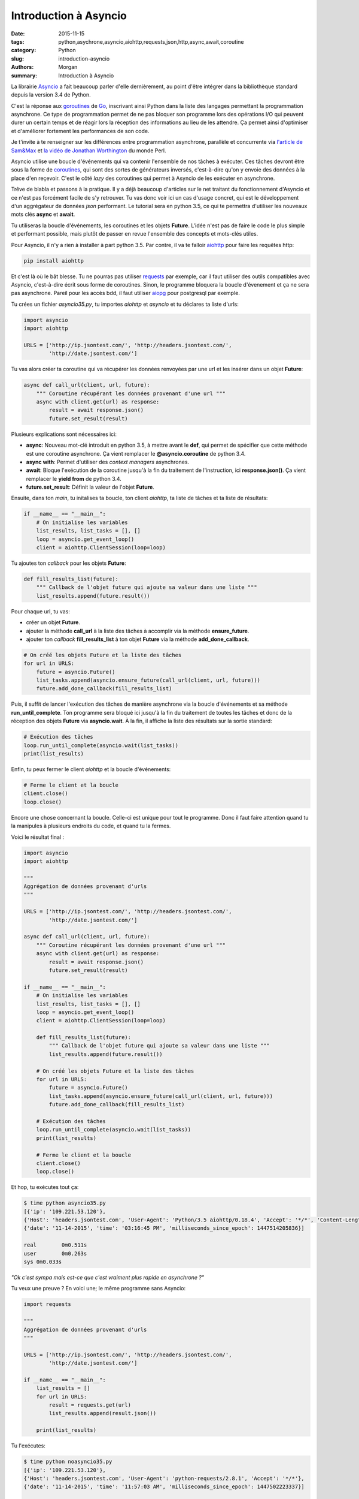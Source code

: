 Introduction à Asyncio
######################

:date: 2015-11-15
:tags: python,asychrone,asyncio,aiohttp,requests,json,http,async,await,coroutine
:category: Python
:slug: introduction-asyncio
:authors: Morgan
:summary: Introduction à Asyncio

.. image:: ./images/python.png
    :alt: Django
    :align: right

La librairie `Asyncio <http://asyncio.org/>`_
a fait beaucoup parler d'elle dernièrement, au point d'être
intégrer dans la bibliothèque standard depuis la version 3.4 de Python.

C'est la réponse aux `goroutines <https://gobyexample.com/goroutines>`_
de `Go <https://golang.org/>`_, inscrivant ainsi Python dans la liste des
langages permettant la programmation asynchrone. Ce type de programmation permet
de ne pas bloquer son programme lors des opérations I/O qui peuvent durer un
certain temps et de réagir lors la réception des informations au
lieu de les attendre. Ça permet ainsi d'optimiser et d'améliorer fortement les
performances de son code.

Je t'invite à te renseigner sur les différences entre programmation asynchrone,
parallèle et concurrente via `l'article de Sam&Max <http://sametmax.com/la-difference-entre-la-programmation-asynchrone-parallele-et-concurrente/>`_
et `la vidéo de Jonathan Worthington <https://www.youtube.com/watch?v=JpqnNCx7wVY>`_ du monde Perl.

Asyncio utilise une boucle d'événements qui va contenir l'ensemble de nos tâches
à exécuter. Ces tâches devront être sous la forme de `coroutines <http://sametmax.com/quest-ce-quune-coroutine-en-python-et-a-quoi-ca-sert/>`_,
qui sont des sortes de générateurs inversés, c'est-à-dire qu'on y envoie des données à la place
d'en reçevoir. C'est le côté *lazy* des coroutines qui permet à Asyncio de les
exécuter en asynchrone.

Trêve de blabla et passons à la pratique. Il y a déjà beaucoup d'articles sur le net
traitant du fonctionnement d'Asyncio et ce n'est pas forcément facile
de s'y retrouver. Tu vas donc voir ici un cas d'usage concret, qui est le développement
d'un aggrégateur de données *json* performant. Le tutorial sera en python 3.5,
ce qui te permettra d'utiliser les nouveaux mots clés **async** et **await**.

Tu utiliseras la boucle d'événements, les coroutines et les objets **Future**.
L'idée n'est pas de faire le code le plus simple et performant possible, mais plutôt de passer
en revue l'ensemble des concepts et mots-clés utiles.

Pour Asyncio, il n'y a rien à installer à part python 3.5. Par contre, il va te
falloir `aiohttp <https://github.com/KeepSafe/aiohttp>`_ pour faire les requêtes http:

.. code-block:: bash

    pip install aiohttp

Et c'est là où le bât blesse. Tu ne pourras pas utiliser `requests <http://docs.python-requests.org/en/latest/>`_ par exemple, car
il faut utiliser des outils compatibles avec Asyncio, c'est-à-dire écrit sous forme
de coroutines. Sinon, le programme bloquera la boucle d'évenement et ça ne sera
pas asynchrone. Pareil pour les accès bdd, il faut utiliser `aiopg <https://github.com/aio-libs/aiopg>`_ pour postgresql par exemple.

Tu crées un fichier *asyncio35.py*, tu importes *aiohttp* et *asyncio* et tu déclares ta liste
d'urls:

.. code-block:: python

    import asyncio
    import aiohttp

    URLS = ['http://ip.jsontest.com/', 'http://headers.jsontest.com/',
            'http://date.jsontest.com/']

Tu vas alors créer ta coroutine qui va récupérer les données renvoyées par une
url et les insérer dans un objet **Future**:

.. code-block:: python

    async def call_url(client, url, future):
        """ Coroutine récupérant les données provenant d'une url """
        async with client.get(url) as response:
            result = await response.json()
            future.set_result(result)

Plusieurs explications sont nécessaires ici:

* **async**: Nouveau mot-clé introduit en python 3.5, à mettre avant le **def**, qui permet de spécifier que cette méthode est une coroutine asynchrone. Ça vient remplacer le **@asyncio.coroutine** de python 3.4.
* **async with**: Permet d'utiliser des *context managers* asynchrones.
* **await**: Bloque l'exécution de la coroutine jusqu'à la fin du traitement de l'instruction, ici **response.json()**. Ça vient remplacer le **yield from** de python 3.4.
* **future.set_result**: Définit la valeur de l'objet **Future**.

Ensuite, dans ton *main*, tu initalises ta boucle, ton client *aiohttp*, ta liste
de tâches et ta liste de résultats:

.. code-block:: python

    if __name__ == "__main__":
        # On initialise les variables
        list_results, list_tasks = [], []
        loop = asyncio.get_event_loop()
        client = aiohttp.ClientSession(loop=loop)

Tu ajoutes ton *callback* pour les objets **Future**:

.. code-block:: python

    def fill_results_list(future):
        """ Callback de l'objet future qui ajoute sa valeur dans une liste """
        list_results.append(future.result())

Pour chaque url, tu vas:

* créer un objet **Future**.
* ajouter la méthode **call_url** à la liste des tâches à accomplir via la méthode **ensure_future**.
* ajouter ton *callback* **fill_results_list** à ton objet **Future** via la méthode **add_done_callback**.

.. code-block:: python

    # On créé les objets Future et la liste des tâches
    for url in URLS:
        future = asyncio.Future()
        list_tasks.append(asyncio.ensure_future(call_url(client, url, future)))
        future.add_done_callback(fill_results_list)

Puis, il suffit de lancer l'exécution des tâches de manière asynchrone via
la boucle d'événements et sa méthode **run_until_complete**. Ton programme
sera bloqué ici jusqu'à la fin du traitement de toutes les tâches et donc de la
réception des objets **Future** via **asyncio.wait**. À la fin, il affiche la liste
des résultats sur la sortie standard:

.. code-block:: python

    # Exécution des tâches
    loop.run_until_complete(asyncio.wait(list_tasks))
    print(list_results)

Enfin, tu peux fermer le client *aiohttp* et la boucle d'événements:

.. code-block:: python

    # Ferme le client et la boucle
    client.close()
    loop.close()

Encore une chose concernant la boucle. Celle-ci est unique pour tout le programme.
Donc il faut faire attention quand tu la manipules à plusieurs endroits du code,
et quand tu la fermes.

Voici le résultat final :

.. code-block:: python

    import asyncio
    import aiohttp

    """
    Aggrégation de données provenant d'urls
    """

    URLS = ['http://ip.jsontest.com/', 'http://headers.jsontest.com/',
            'http://date.jsontest.com/']

    async def call_url(client, url, future):
        """ Coroutine récupérant les données provenant d'une url """
        async with client.get(url) as response:
            result = await response.json()
            future.set_result(result)

    if __name__ == "__main__":
        # On initialise les variables
        list_results, list_tasks = [], []
        loop = asyncio.get_event_loop()
        client = aiohttp.ClientSession(loop=loop)

        def fill_results_list(future):
            """ Callback de l'objet future qui ajoute sa valeur dans une liste """
            list_results.append(future.result())

        # On créé les objets Future et la liste des tâches
        for url in URLS:
            future = asyncio.Future()
            list_tasks.append(asyncio.ensure_future(call_url(client, url, future)))
            future.add_done_callback(fill_results_list)

        # Exécution des tâches
        loop.run_until_complete(asyncio.wait(list_tasks))
        print(list_results)

        # Ferme le client et la boucle
        client.close()
        loop.close()


Et hop, tu exécutes tout ça:

.. code-block:: bash

    $ time python asyncio35.py
    [{'ip': '109.221.53.120'},
    {'Host': 'headers.jsontest.com', 'User-Agent': 'Python/3.5 aiohttp/0.18.4', 'Accept': '*/*', 'Content-Length': '0'},
    {'date': '11-14-2015', 'time': '03:16:45 PM', 'milliseconds_since_epoch': 1447514205836}]

    real	0m0.511s
    user	0m0.263s
    sys	0m0.033s

*"Ok c'est sympa mais est-ce que c'est vraiment plus rapide en asynchrone ?"*

Tu veux une preuve ? En voici une; le même programme sans Asyncio:

.. code-block:: python

    import requests

    """
    Aggrégation de données provenant d'urls
    """

    URLS = ['http://ip.jsontest.com/', 'http://headers.jsontest.com/',
            'http://date.jsontest.com/']

    if __name__ == "__main__":
        list_results = []
        for url in URLS:
            result = requests.get(url)
            list_results.append(result.json())

        print(list_results)


Tu l'exécutes:

.. code-block:: bash

    $ time python noasyncio35.py
    [{'ip': '109.221.53.120'},
    {'Host': 'headers.jsontest.com', 'User-Agent': 'python-requests/2.8.1', 'Accept': '*/*'},
    {'date': '11-14-2015', 'time': '11:57:03 AM', 'milliseconds_since_epoch': 1447502223337}]

    real	0m1.188s
    user	0m0.247s
    sys	0m0.017s

Le double de temps ! Convaincu ?

Alors évidemment, ce n'est qu'un simple cas d'usage. Il y a beaucoup, mais
vraiment beaucoup plus à voir dans `la doc officielle <https://docs.python.org/3/library/asyncio.html>`_.
